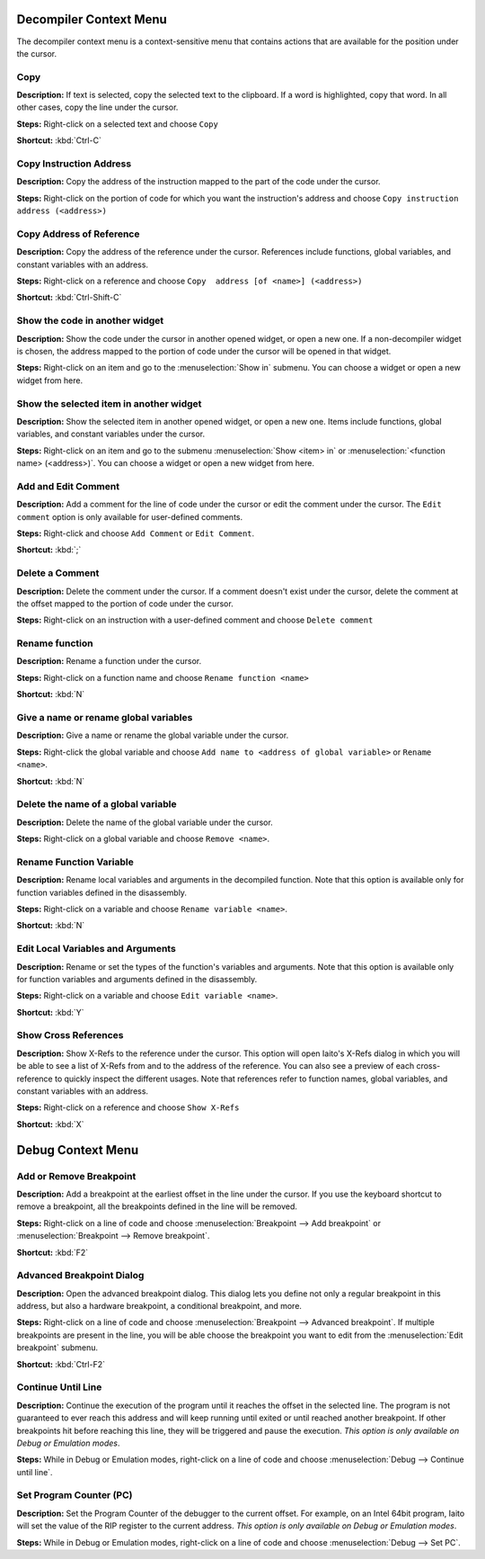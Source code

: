 Decompiler Context Menu 
==============================
The decompiler context menu is a context-sensitive menu that contains actions that are available for the position under the cursor.

Copy
----------------------------------------
**Description:** If text is selected, copy the selected text to the clipboard. If a word is highlighted, copy that word. In all other cases, copy the line under the cursor.

**Steps:**  Right-click on a selected text and choose ``Copy``

**Shortcut:** :kbd:`Ctrl-C`  

Copy Instruction Address
----------------------------------------
**Description:** Copy the address of the instruction mapped to the part of the code under the cursor.

**Steps:**  Right-click on the portion of code for which you want the instruction's address and choose ``Copy instruction address (<address>)``

Copy Address of Reference
----------------------------------------
**Description:** Copy the address of the reference under the cursor. References include functions, global variables, and constant variables with an address.

**Steps:**  Right-click on a reference and choose ``Copy  address [of <name>] (<address>)``  

**Shortcut:** :kbd:`Ctrl-Shift-C`

Show the code in another widget
----------------------------------------
**Description:** Show the code under the cursor in another opened widget, or open a new one. If a non-decompiler widget is chosen, the address mapped to the portion of code under the cursor will be opened in that widget.

**Steps:**  Right-click on an item and go to the :menuselection:`Show in` submenu. You can choose a widget or open a new widget from here.

Show the selected item in another widget
----------------------------------------
**Description:** Show the selected item in another opened widget, or open a new one. Items include functions, global variables, and constant variables under the cursor.

**Steps:**  Right-click on an item and go to the submenu :menuselection:`Show <item> in` or :menuselection:`<function name> (<address>)`. You can choose a widget or open a new widget from here.

Add and Edit Comment
----------------------------------------
**Description:** Add a comment for the line of code under the cursor or edit the comment under the cursor. The ``Edit comment`` option is only available for user-defined comments.

**Steps:** Right-click and choose ``Add Comment`` or ``Edit Comment``.

**Shortcut:** :kbd:`;`

Delete a Comment
----------------------------------------
**Description:** Delete the comment under the cursor. If a comment doesn't exist under the cursor, delete the comment at the offset mapped to the portion of code under the cursor.

**Steps:** Right-click on an instruction with a user-defined comment and choose ``Delete comment``  

Rename function
----------------------------------------
**Description:** Rename a function under the cursor. 

**Steps:** Right-click on a function name and choose ``Rename function <name>``  

**Shortcut:** :kbd:`N`

Give a name or rename global variables
----------------------------------------
**Description:** Give a name or rename the global variable under the cursor.

**Steps:** Right-click the global variable and choose ``Add name to <address of global variable>`` or ``Rename <name>``.

**Shortcut:** :kbd:`N`

Delete the name of a global variable
----------------------------------------
**Description:** Delete the name of the global variable under the cursor.

**Steps:** Right-click on a global variable and choose ``Remove <name>``.

Rename Function Variable
----------------------------------------
**Description:** Rename local variables and arguments in the decompiled function. Note that this option is available only for function variables defined in the disassembly.

**Steps:** Right-click on a variable and choose ``Rename variable <name>``. 

**Shortcut:** :kbd:`N` 

Edit Local Variables and Arguments
----------------------------------------
**Description:** Rename or set the types of the function's variables and arguments. Note that this option is available only for function variables and arguments defined in the disassembly.

**Steps:** Right-click on a variable and choose ``Edit variable <name>``.

**Shortcut:** :kbd:`Y`

Show Cross References
----------------------------------------
**Description:** Show X-Refs to the reference under the cursor. This option will open Iaito's X-Refs dialog in which you will be able to see a list of X-Refs from and to the address of the reference. You can also see a preview of each cross-reference to quickly inspect the different usages. Note that references refer to function names, global variables, and constant variables with an address.  

**Steps:** Right-click on a reference and choose ``Show X-Refs``  

**Shortcut:** :kbd:`X`


Debug Context Menu
=======================================

Add or Remove Breakpoint
-------------------------
**Description:** Add a breakpoint at the earliest offset in the line under the cursor. If you use the keyboard shortcut to remove a breakpoint, all the breakpoints defined in the line will be removed.

**Steps:** Right-click on a line of code and choose :menuselection:`Breakpoint --> Add breakpoint`  or :menuselection:`Breakpoint --> Remove breakpoint`.

**Shortcut:** :kbd:`F2`  

Advanced Breakpoint Dialog
----------------------------------------
**Description:** Open the advanced breakpoint dialog. This dialog lets you define not only a regular breakpoint in this address, but also a hardware breakpoint, a conditional breakpoint, and more.

**Steps:** Right-click on a line of code and choose :menuselection:`Breakpoint --> Advanced breakpoint`. If multiple breakpoints are present in the line, you will be able choose the breakpoint you want to edit from the :menuselection:`Edit breakpoint` submenu.

**Shortcut:** :kbd:`Ctrl-F2`

Continue Until Line
----------------------------------------
**Description:** Continue the execution of the program until it reaches the offset in the selected line. The program is not guaranteed to ever reach this address and will keep running until exited or until reached another breakpoint. If other breakpoints hit before reaching this line, they will be triggered and pause the execution. *This option is only available on Debug or Emulation modes*.      

**Steps:** While in Debug or Emulation modes, right-click on a line of code and choose :menuselection:`Debug --> Continue until line`.  

Set Program Counter (PC)
----------------------------------------
**Description:** Set the Program Counter of the debugger to the current offset. For example, on an Intel 64bit program, Iaito will set the value of the RIP register to the current address.  *This option is only available on Debug or Emulation modes*.  

**Steps:** While in Debug or Emulation modes, right-click on a line of code and choose :menuselection:`Debug --> Set PC`.
